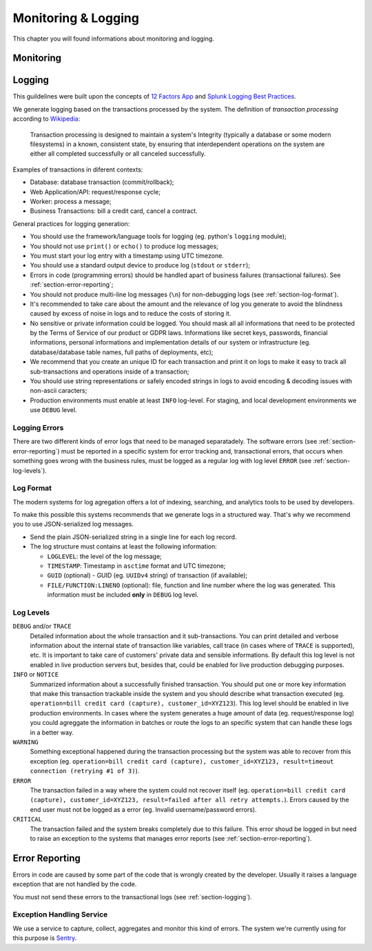 .. _chapter-monitoring-and-logging:

Monitoring & Logging
********************

This chapter you will found informations about monitoring and logging.

Monitoring
==========

.. todo:: write it...


.. _section-logging:

Logging
=======

This guildelines were built upon the concepts of `12 Factors App`_ and `Splunk
Logging Best Practices`_.

We generate logging based on the transactions processed by the system. The
definition of *transaction processing* according to `Wikipedia`_:

  Transaction processing is designed to maintain a system's Integrity (typically
  a database or some modern filesystems) in a known, consistent state, by
  ensuring that interdependent operations on the system are either all completed
  successfully or all canceled successfully.

Examples of transactions in diferent contexts:

* Database: database transaction (commit/rollback);
* Web Application/API: request/response cycle;
* Worker: process a message;
* Business Transactions: bill a credit card, cancel a contract.

General practices for logging generation:

* You should use the framework/language tools for logging (eg. python's
  ``logging`` module);
* You should not use ``print()`` or ``echo()`` to produce log messages;
* You must start your log entry with a timestamp using UTC timezone.
* You should use a standard output device to produce log (``stdout`` or
  ``stderr``);
* Errors in code (programming errors) should be handled apart of business
  failures (transactional failures). See :ref:`section-error-reporting`;
* You should not produce multi-line log messages (``\n``) for non-debugging
  logs (see :ref:`section-log-format`).
* It's recommended to take care about the amount and the relevance of log you
  generate to avoid the blindness caused by excess of noise in logs and to
  reduce the costs of storing it.
* No sensitive or private information could be logged. You should mask all
  all informations that need to be protected by the Terms of Service of our
  product or GDPR laws. Informations like secret keys, passwords, financial
  informations, personal informations and implementation details of our system
  or infrastructure (eg. database/database table names, full paths of
  deployments, etc);
* We recommend that you create an unique ID for each transaction and print it on
  logs to make it easy to track all sub-transactions and operations inside of a
  transaction;
* You should use string representations or safely encoded strings in logs to
  avoid encoding & decoding issues with non-ascii caracters;
* Production environments must enable at least ``INFO`` log-level. For staging,
  and local development environments we use ``DEBUG`` level.


Logging Errors
--------------

There are two different kinds of error logs that need to be managed
separatadely. The software errors (see :ref:`section-error-reporting`) must be
reported in a specific system for error tracking and, transactional errors, that
occurs when something goes wrong with the business rules, must be logged as a
regular log with log level ``ERROR`` (see :ref:`section-log-levels`).


.. _section-log-format:

Log Format
----------

The modern systems for log agregation offers a lot of indexing, searching, and
analytics tools to be used by developers.

To make this possible this systems recommends that we generate logs in a
structured way. That's why we recommend you to use JSON-serialized log messages.

* Send the plain JSON-serialized string in a single line for each log record.
* The log structure must contains at least the following information:

  * ``LOGLEVEL``: the level of the log message;
  * ``TIMESTAMP``: Timestamp in ``asctime`` format and UTC timezone;
  * ``GUID`` (optional) - GUID (eg. ``UUIDv4`` string) of transaction (if
    available);
  * ``FILE/FUNCTION:LINENO`` (optional): file, function and line number where
    the log was generated. This information must be included **only** in
    ``DEBUG`` log level.


.. _section-log-levels:

Log Levels
----------

``DEBUG`` and/or ``TRACE``
  Detailed information about the whole transaction and it sub-transactions. You
  can print detailed and verbose information about the internal state of
  transaction like variables, call trace (in cases where of ``TRACE`` is
  supported), etc. It is important to take care of customers' private data and
  sensible informations. By default this log level is not enabled in live
  production servers but, besides that, could be enabled for live production
  debugging purposes.

``INFO`` or ``NOTICE``
  Summarized information about a successfully finished transaction. You should
  put one or more key information that make this transaction trackable inside
  the system and you should describe what transaction executed (eg.
  ``operation=bill credit card (capture), customer_id=XYZ123``). This log level
  should be enabled in live production environments. In cases where the system
  generates a huge amount of data (eg. request/response log) you could agreggate
  the information in batches or route the logs to an specific system that can
  handle these logs in a better way.

``WARNING``
  Something exceptional happened during the transaction processing but the
  system was able to recover from this exception (eg. ``operation=bill credit
  card (capture), customer_id=XYZ123, result=timeout connection (retrying #1 of
  3)``).

``ERROR``
  The transaction failed in a way where the system could not recover itself (eg.
  ``operation=bill credit card (capture), customer_id=XYZ123, result=failed
  after all retry attempts.``). Errors caused by the end user must not be logged
  as a error (eg. Invalid username/password errors).

``CRITICAL``
  The transaction failed and the system breaks completely due to this failure.
  This error shoud be logged in but need to raise an exception to the
  systems that manages error reports (see :ref:`section-error-reporting`).


.. _section-error-reporting:

Error Reporting
===============

Errors in code are caused by some part of the code that is wrongly created by
the developer. Usually it raises a language exception that are not handled by
the code.

You must not send these errors to the transactional logs (see 
:ref:`section-logging`).

.. _section-exception-handling-service:

Exception Handling Service
--------------------------

We use a service to capture, collect, aggregates and monitor this kind of
errors. The system we're currently using for this purpose is Sentry_.


.. _Sentry: https://sentry.io
.. _12 Factors App: http://12factor.net/logs
.. _Splunk Logging Best Practices: http://dev.splunk.com/view/logging-best-practices/SP-CAAADP6
.. _Wikipedia: https://en.wikipedia.org/wiki/Transaction_processing
